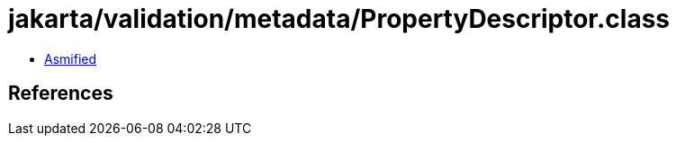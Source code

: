 = jakarta/validation/metadata/PropertyDescriptor.class

 - link:PropertyDescriptor-asmified.java[Asmified]

== References

